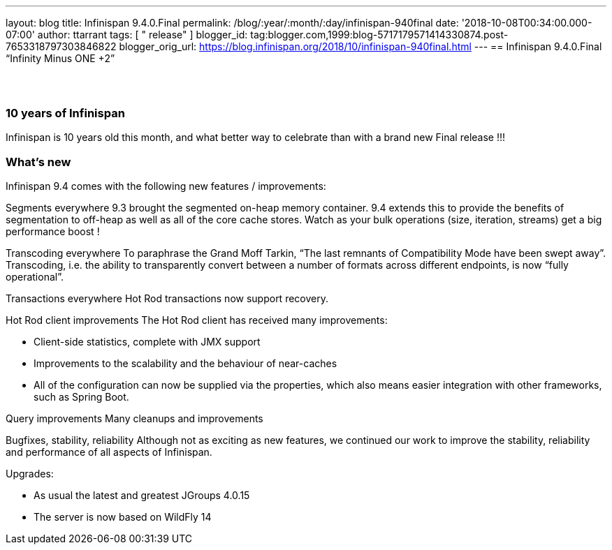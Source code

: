 ---
layout: blog
title: Infinispan 9.4.0.Final
permalink: /blog/:year/:month/:day/infinispan-940final
date: '2018-10-08T00:34:00.000-07:00'
author: ttarrant
tags: [ " release" ]
blogger_id: tag:blogger.com,1999:blog-5717179571414330874.post-7653318797303846822
blogger_orig_url: https://blog.infinispan.org/2018/10/infinispan-940final.html
---
== Infinispan 9.4.0.Final “Infinity Minus ONE +2”

==  

=== 10 years of Infinispan

Infinispan is 10 years old this month, and what better way to celebrate
than with a brand new Final release !!!


=== What's new

Infinispan 9.4 comes with the following new features / improvements:

Segments everywhere
9.3 brought the segmented on-heap memory container. 9.4 extends this to
provide the benefits of segmentation to off-heap as well as all of the
core cache stores. Watch as your bulk operations (size, iteration,
streams) get a big performance boost !

Transcoding everywhere
To paraphrase the Grand Moff Tarkin, “The last remnants of Compatibility
Mode have been swept away”. Transcoding, i.e. the ability to
transparently convert between a number of formats across different
endpoints, is now “fully operational”.

Transactions everywhere
Hot Rod transactions now support recovery.

Hot Rod client improvements
The Hot Rod client has received many improvements:

* Client-side statistics, complete with JMX support
* Improvements to the scalability and the behaviour of near-caches
* All of the configuration can now be supplied via the properties, which
also means easier integration with other frameworks, such as Spring
Boot.

Query improvements
Many cleanups and improvements

Bugfixes, stability, reliability
Although not as exciting as new features, we continued our work to
improve the stability, reliability and performance of all aspects of
Infinispan.

Upgrades:

* As usual the latest and greatest JGroups 4.0.15
* The server is now based on WildFly 14
